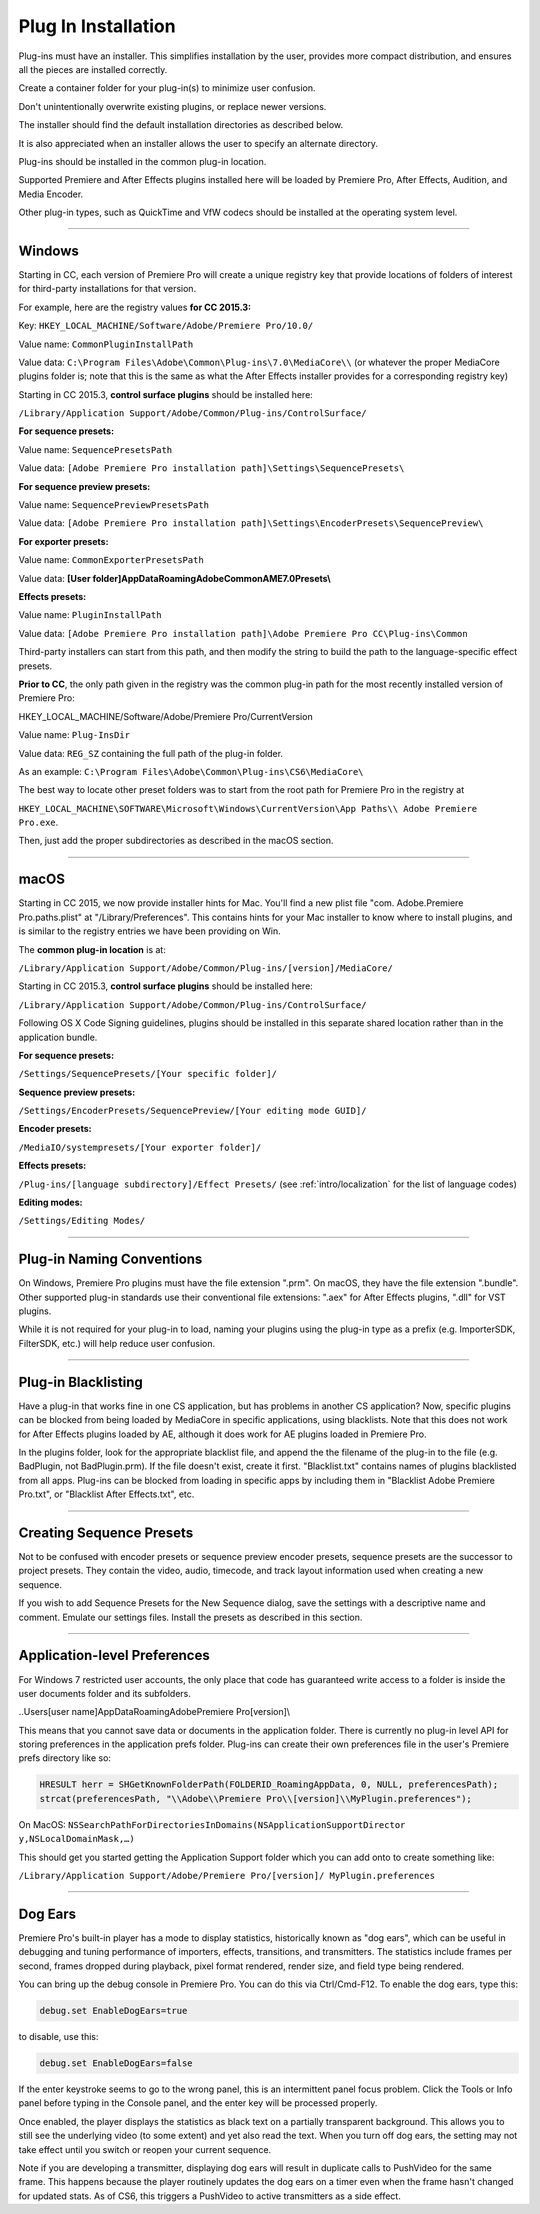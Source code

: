 .. _intro/plug-in-installation:

Plug In Installation
################################################################################

Plug-ins must have an installer. This simplifies installation by the user, provides more compact distribution, and ensures all the pieces are installed correctly.

Create a container folder for your plug-in(s) to minimize user confusion.

Don't unintentionally overwrite existing plugins, or replace newer versions.

The installer should find the default installation directories as described below.

It is also appreciated when an installer allows the user to specify an alternate directory.

Plug-ins should be installed in the common plug-in location.

Supported Premiere and After Effects plugins installed here will be loaded by Premiere Pro, After Effects, Audition, and Media Encoder.

Other plug-in types, such as QuickTime and VfW codecs should be installed at the operating system level.

----

Windows
================================================================================

Starting in CC, each version of Premiere Pro will create a unique registry key that provide locations of folders of interest for third-party installations for that version.

For example, here are the registry values **for CC 2015.3:**

Key: ``HKEY_LOCAL_MACHINE/Software/Adobe/Premiere Pro/10.0/``

Value name: ``CommonPluginInstallPath``

Value data: ``C:\Program Files\Adobe\Common\Plug-ins\7.0\MediaCore\\`` (or whatever the proper MediaCore plugins folder is; note that this is the same as what the After Effects installer provides for a corresponding registry key)

Starting in CC 2015.3, **control surface plugins** should be installed here:

``/Library/Application Support/Adobe/Common/Plug-ins/ControlSurface/``

**For sequence presets:**

Value name: ``SequencePresetsPath``

Value data: ``[Adobe Premiere Pro installation path]\Settings\SequencePresets\``


**For sequence preview presets:**

Value name: ``SequencePreviewPresetsPath``

Value data: ``[Adobe Premiere Pro installation path]\Settings\EncoderPresets\SequencePreview\``


**For exporter presets:**

Value name: ``CommonExporterPresetsPath``

Value data: **[User folder]\AppData\Roaming\Adobe\Common\AME\7.0\Presets\\**


**Effects presets:**

Value name: ``PluginInstallPath``

Value data: ``[Adobe Premiere Pro installation path]\Adobe Premiere Pro CC\Plug-ins\Common``

Third-party installers can start from this path, and then modify the string to build the path to the language-specific effect presets.


**Prior to CC**, the only path given in the registry was the common plug-in path for the most recently installed version of Premiere Pro:

HKEY_LOCAL_MACHINE/Software/Adobe/Premiere Pro/CurrentVersion

Value name: ``Plug-InsDir``

Value data: ``REG_SZ`` containing the full path of the plug-in folder.

As an example: ``C:\Program Files\Adobe\Common\Plug-ins\CS6\MediaCore\``


The best way to locate other preset folders was to start from the root path for Premiere Pro in the registry at

``HKEY_LOCAL_MACHINE\SOFTWARE\Microsoft\Windows\CurrentVersion\App Paths\\ Adobe Premiere Pro.exe``.

Then, just add the proper subdirectories as described in the macOS section.

----

macOS
================================================================================

Starting in CC 2015, we now provide installer hints for Mac. You'll find a new plist file "com. Adobe.Premiere Pro.paths.plist" at "/Library/Preferences". This contains hints for your Mac installer to know where to install plugins, and is similar to the registry entries we have been providing on Win.

The **common plug-in location** is at:

``/Library/Application Support/Adobe/Common/Plug-ins/[version]/MediaCore/``

Starting in CC 2015.3, **control surface plugins** should be installed here:

``/Library/Application Support/Adobe/Common/Plug-ins/ControlSurface/``

Following OS X Code Signing guidelines, plugins should be installed in this separate shared location rather than in the application bundle.

**For sequence presets:**

``/Settings/SequencePresets/[Your specific folder]/``

**Sequence preview presets:**

``/Settings/EncoderPresets/SequencePreview/[Your editing mode GUID]/``

**Encoder presets:**

``/MediaIO/systempresets/[Your exporter folder]/``

**Effects presets:**

``/Plug-ins/[language subdirectory]/Effect Presets/`` (see :ref:`intro/localization` for the list of language codes)

**Editing modes:**

``/Settings/Editing Modes/``

----

Plug-in Naming Conventions
================================================================================

On Windows, Premiere Pro plugins must have the file extension ".prm". On macOS, they have the file extension ".bundle". Other supported plug-in standards use their conventional file extensions: ".aex" for After Effects plugins, ".dll" for VST plugins.

While it is not required for your plug-in to load, naming your plugins using the plug-in type as a prefix (e.g. ImporterSDK, FilterSDK, etc.) will help reduce user confusion.

----

Plug-in Blacklisting
================================================================================

Have a plug-in that works fine in one CS application, but has problems in another CS application? Now, specific plugins can be blocked from being loaded by MediaCore in specific applications, using blacklists. Note that this does not work for After Effects plugins loaded by AE, although it does work for AE plugins loaded in Premiere Pro.

In the plugins folder, look for the appropriate blacklist file, and append the the filename of the plug-in to the file (e.g. BadPlugin, not BadPlugin.prm). If the file doesn't exist, create it first. "Blacklist.txt" contains names of plugins blacklisted from all apps. Plug-ins can be blocked from loading in specific apps by including them in "Blacklist Adobe Premiere Pro.txt", or "Blacklist After Effects.txt", etc.

----

Creating Sequence Presets
================================================================================

Not to be confused with encoder presets or sequence preview encoder presets, sequence presets are the successor to project presets. They contain the video, audio, timecode, and track layout information used when creating a new sequence.

If you wish to add Sequence Presets for the New Sequence dialog, save the settings with a descriptive name and comment. Emulate our settings files. Install the presets as described in this section.

----

Application-level Preferences
================================================================================

For Windows 7 restricted user accounts, the only place that code has guaranteed write access to a folder is inside the user documents folder and its subfolders.

..\Users\[user name]\AppData\Roaming\Adobe\Premiere Pro\[version]\\

This means that you cannot save data or documents in the application folder. There is currently no plug-in level API for storing preferences in the application prefs folder. Plug-ins can create their own preferences file in the user's Premiere prefs directory like so:

.. code-block:: cpp

  HRESULT herr = SHGetKnownFolderPath(FOLDERID_RoamingAppData, 0, NULL, preferencesPath);
  strcat(preferencesPath, "\\Adobe\\Premiere Pro\\[version]\\MyPlugin.preferences");

On MacOS: ``NSSearchPathForDirectoriesInDomains(NSApplicationSupportDirector y,NSLocalDomainMask,…)``

This should get you started getting the Application Support folder which you can add onto to create something like:

``/Library/Application Support/Adobe/Premiere Pro/[version]/ MyPlugin.preferences``

----

Dog Ears
================================================================================

Premiere Pro's built-in player has a mode to display statistics, historically known as "dog ears", which can be useful in debugging and tuning performance of importers, effects, transitions, and transmitters. The statistics include frames per second, frames dropped during playback, pixel format rendered, render size, and field type being rendered.

You can bring up the debug console in Premiere Pro. You can do this via Ctrl/Cmd-F12. To enable the dog ears, type this:

.. code-block:: cpp

  debug.set EnableDogEars=true

to disable, use this:

.. code-block:: cpp

  debug.set EnableDogEars=false

If the enter keystroke seems to go to the wrong panel, this is an intermittent panel focus problem. Click the Tools or Info panel before typing in the Console panel, and the enter key will be processed properly.

Once enabled, the player displays the statistics as black text on a partially transparent background. This allows you to still see the underlying video (to some extent) and yet also read the text. When you turn off dog ears, the setting may not take effect until you switch or reopen your current sequence.

Note if you are developing a transmitter, displaying dog ears will result in duplicate calls to PushVideo for the same frame. This happens because the player routinely updates the dog ears on a timer even when the frame hasn't changed for updated stats. As of CS6, this triggers a PushVideo to active transmitters as a side effect.


